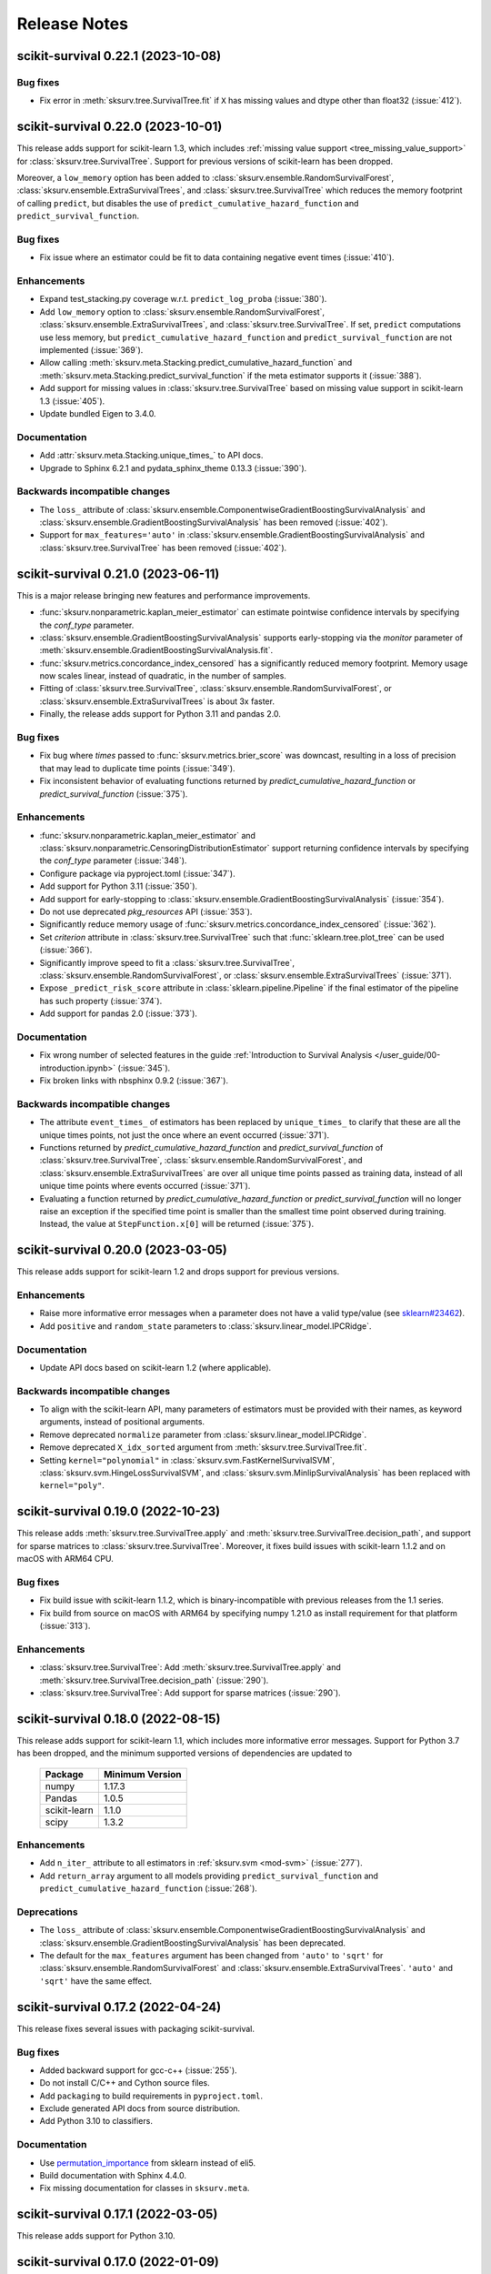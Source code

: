 Release Notes
=============

scikit-survival 0.22.1 (2023-10-08)
-----------------------------------

Bug fixes
^^^^^^^^^
- Fix error in :meth:`sksurv.tree.SurvivalTree.fit` if ``X`` has missing values and dtype other than float32 (:issue:`412`).


scikit-survival 0.22.0 (2023-10-01)
-----------------------------------

This release adds support for scikit-learn 1.3,
which includes :ref:`missing value support <tree_missing_value_support>` for
:class:`sksurv.tree.SurvivalTree`.
Support for previous versions of scikit-learn has been dropped.

Moreover, a ``low_memory`` option has been added to :class:`sksurv.ensemble.RandomSurvivalForest`,
:class:`sksurv.ensemble.ExtraSurvivalTrees`, and :class:`sksurv.tree.SurvivalTree`
which reduces the memory footprint of calling ``predict``, but disables the use
of ``predict_cumulative_hazard_function`` and ``predict_survival_function``.

Bug fixes
^^^^^^^^^
- Fix issue where an estimator could be fit to data containing
  negative event times (:issue:`410`).

Enhancements
^^^^^^^^^^^^
- Expand test_stacking.py coverage w.r.t. ``predict_log_proba`` (:issue:`380`).
- Add ``low_memory`` option to :class:`sksurv.ensemble.RandomSurvivalForest`,
  :class:`sksurv.ensemble.ExtraSurvivalTrees`, and
  :class:`sksurv.tree.SurvivalTree`. If set, ``predict`` computations use
  less memory, but ``predict_cumulative_hazard_function``
  and ``predict_survival_function`` are not implemented (:issue:`369`).
- Allow calling :meth:`sksurv.meta.Stacking.predict_cumulative_hazard_function`
  and :meth:`sksurv.meta.Stacking.predict_survival_function`
  if the meta estimator supports it (:issue:`388`).
- Add support for missing values in :class:`sksurv.tree.SurvivalTree` based
  on missing value support in scikit-learn 1.3 (:issue:`405`).
- Update bundled Eigen to 3.4.0.

Documentation
^^^^^^^^^^^^^
- Add :attr:`sksurv.meta.Stacking.unique_times_` to API docs.
- Upgrade to Sphinx 6.2.1 and pydata_sphinx_theme 0.13.3 (:issue:`390`).

Backwards incompatible changes
^^^^^^^^^^^^^^^^^^^^^^^^^^^^^^
- The ``loss_`` attribute of :class:`sksurv.ensemble.ComponentwiseGradientBoostingSurvivalAnalysis`
  and :class:`sksurv.ensemble.GradientBoostingSurvivalAnalysis` has been removed (:issue:`402`).
- Support for ``max_features='auto'`` in :class:`sksurv.ensemble.GradientBoostingSurvivalAnalysis`
  and :class:`sksurv.tree.SurvivalTree` has been removed (:issue:`402`).


scikit-survival 0.21.0 (2023-06-11)
-----------------------------------

This is a major release bringing new features and performance improvements.

- :func:`sksurv.nonparametric.kaplan_meier_estimator` can estimate
  pointwise confidence intervals by specifying the `conf_type` parameter.
- :class:`sksurv.ensemble.GradientBoostingSurvivalAnalysis` supports
  early-stopping via the `monitor` parameter of
  :meth:`sksurv.ensemble.GradientBoostingSurvivalAnalysis.fit`.
- :func:`sksurv.metrics.concordance_index_censored` has a significantly
  reduced memory footprint. Memory usage now scales linear, instead of quadratic,
  in the number of samples.
- Fitting of :class:`sksurv.tree.SurvivalTree`,
  :class:`sksurv.ensemble.RandomSurvivalForest`, or :class:`sksurv.ensemble.ExtraSurvivalTrees`
  is about 3x faster.
- Finally, the release adds support for Python 3.11 and pandas 2.0.

Bug fixes
^^^^^^^^^
- Fix bug where `times` passed to :func:`sksurv.metrics.brier_score`
  was downcast, resulting in a loss of precision that may lead
  to duplicate time points (:issue:`349`).
- Fix inconsistent behavior of evaluating functions returned by
  `predict_cumulative_hazard_function` or `predict_survival_function`
  (:issue:`375`).

Enhancements
^^^^^^^^^^^^
- :func:`sksurv.nonparametric.kaplan_meier_estimator`
  and :class:`sksurv.nonparametric.CensoringDistributionEstimator`
  support returning confidence intervals by specifying the `conf_type`
  parameter (:issue:`348`).
- Configure package via pyproject.toml (:issue:`347`).
- Add support for Python 3.11 (:issue:`350`).
- Add support for early-stopping to
  :class:`sksurv.ensemble.GradientBoostingSurvivalAnalysis`
  (:issue:`354`).
- Do not use deprecated `pkg_resources` API (:issue:`353`).
- Significantly reduce memory usage of :func:`sksurv.metrics.concordance_index_censored`
  (:issue:`362`).
- Set `criterion` attribute in :class:`sksurv.tree.SurvivalTree`
  such that :func:`sklearn.tree.plot_tree` can be used (:issue:`366`).
- Significantly improve speed to fit a :class:`sksurv.tree.SurvivalTree`,
  :class:`sksurv.ensemble.RandomSurvivalForest`, or :class:`sksurv.ensemble.ExtraSurvivalTrees`
  (:issue:`371`).
- Expose ``_predict_risk_score`` attribute in :class:`sklearn.pipeline.Pipeline`
  if the final estimator of the pipeline has such property (:issue:`374`).
- Add support for pandas 2.0 (:issue:`373`).

Documentation
^^^^^^^^^^^^^
- Fix wrong number of selected features in the guide
  :ref:`Introduction to Survival Analysis </user_guide/00-introduction.ipynb>`
  (:issue:`345`).
- Fix broken links with nbsphinx 0.9.2 (:issue:`367`).

Backwards incompatible changes
^^^^^^^^^^^^^^^^^^^^^^^^^^^^^^
- The attribute ``event_times_`` of estimators has been replaced by ``unique_times_``
  to clarify that these are all the unique times points, not just the once where
  an event occurred (:issue:`371`).
- Functions returned by `predict_cumulative_hazard_function` and `predict_survival_function`
  of :class:`sksurv.tree.SurvivalTree`, :class:`sksurv.ensemble.RandomSurvivalForest`,
  and :class:`sksurv.ensemble.ExtraSurvivalTrees` are over all unique time points
  passed as training data, instead of all unique time points where events occurred
  (:issue:`371`).
- Evaluating a function returned by `predict_cumulative_hazard_function`
  or `predict_survival_function` will no longer raise an exception if the
  specified time point is smaller than the smallest time point observed
  during training. Instead, the value at ``StepFunction.x[0]`` will be returned
  (:issue:`375`).


scikit-survival 0.20.0 (2023-03-05)
-----------------------------------

This release adds support for scikit-learn 1.2 and drops support for previous versions.

Enhancements
^^^^^^^^^^^^
- Raise more informative error messages when a parameter does
  not have a valid type/value (see
  `sklearn#23462 <https://github.com/scikit-learn/scikit-learn/issues/23462>`_).
- Add ``positive`` and ``random_state`` parameters to :class:`sksurv.linear_model.IPCRidge`.

Documentation
^^^^^^^^^^^^^
- Update API docs based on scikit-learn 1.2 (where applicable).

Backwards incompatible changes
^^^^^^^^^^^^^^^^^^^^^^^^^^^^^^
- To align with the scikit-learn API, many parameters of estimators must be
  provided with their names, as keyword arguments, instead of positional arguments.
- Remove deprecated ``normalize`` parameter from :class:`sksurv.linear_model.IPCRidge`.
- Remove deprecated ``X_idx_sorted`` argument from :meth:`sksurv.tree.SurvivalTree.fit`.
- Setting ``kernel="polynomial"`` in :class:`sksurv.svm.FastKernelSurvivalSVM`,
  :class:`sksurv.svm.HingeLossSurvivalSVM`, and :class:`sksurv.svm.MinlipSurvivalAnalysis`
  has been replaced with ``kernel="poly"``.


scikit-survival 0.19.0 (2022-10-23)
-----------------------------------

This release adds :meth:`sksurv.tree.SurvivalTree.apply` and
:meth:`sksurv.tree.SurvivalTree.decision_path`, and support
for sparse matrices to :class:`sksurv.tree.SurvivalTree`.
Moreover, it fixes build issues with scikit-learn 1.1.2
and on macOS with ARM64 CPU.

Bug fixes
^^^^^^^^^
- Fix build issue with scikit-learn 1.1.2, which is binary-incompatible with
  previous releases from the 1.1 series.
- Fix build from source on macOS with ARM64 by specifying numpy 1.21.0 as install
  requirement for that platform (:issue:`313`).

Enhancements
^^^^^^^^^^^^
- :class:`sksurv.tree.SurvivalTree`: Add :meth:`sksurv.tree.SurvivalTree.apply` and
  :meth:`sksurv.tree.SurvivalTree.decision_path` (:issue:`290`).
- :class:`sksurv.tree.SurvivalTree`: Add support for sparse matrices (:issue:`290`).


scikit-survival 0.18.0 (2022-08-15)
-----------------------------------

This release adds support for scikit-learn 1.1, which
includes more informative error messages.
Support for Python 3.7 has been dropped, and
the minimum supported versions of dependencies are updated to

   +--------------+-----------------+
   | Package      | Minimum Version |
   +==============+=================+
   | numpy        | 1.17.3          |
   +--------------+-----------------+
   | Pandas       | 1.0.5           |
   +--------------+-----------------+
   | scikit-learn | 1.1.0           |
   +--------------+-----------------+
   | scipy        | 1.3.2           |
   +--------------+-----------------+

Enhancements
^^^^^^^^^^^^
- Add ``n_iter_`` attribute to all estimators in :ref:`sksurv.svm <mod-svm>` (:issue:`277`).
- Add ``return_array`` argument to all models providing
  ``predict_survival_function`` and ``predict_cumulative_hazard_function``
  (:issue:`268`).

Deprecations
^^^^^^^^^^^^
- The ``loss_`` attribute of :class:`sksurv.ensemble.ComponentwiseGradientBoostingSurvivalAnalysis`
  and :class:`sksurv.ensemble.GradientBoostingSurvivalAnalysis`
  has been deprecated.
- The default for the ``max_features`` argument has been changed
  from ``'auto'`` to ``'sqrt'`` for :class:`sksurv.ensemble.RandomSurvivalForest`
  and :class:`sksurv.ensemble.ExtraSurvivalTrees`. ``'auto'`` and ``'sqrt'``
  have the same effect.


scikit-survival 0.17.2 (2022-04-24)
-----------------------------------

This release fixes several issues with packaging scikit-survival.

Bug fixes
^^^^^^^^^
- Added backward support for gcc-c++ (:issue:`255`).
- Do not install C/C++ and Cython source files.
- Add ``packaging`` to build requirements in ``pyproject.toml``.
- Exclude generated API docs from source distribution.
- Add Python 3.10 to classifiers.

Documentation
^^^^^^^^^^^^^
- Use `permutation_importance <https://scikit-learn.org/stable/modules/generated/sklearn.inspection.permutation_importance.html#sklearn.inspection.permutation_importance>`_
  from sklearn instead of eli5.
- Build documentation with Sphinx 4.4.0.
- Fix missing documentation for classes in ``sksurv.meta``.


scikit-survival 0.17.1 (2022-03-05)
-----------------------------------

This release adds support for Python 3.10.


scikit-survival 0.17.0 (2022-01-09)
-----------------------------------

This release adds support for scikit-learn 1.0, which includes
support for feature names.
If you pass a pandas dataframe to ``fit``, the estimator will
set a `feature_names_in_` attribute containing the feature names.
When a dataframe is passed to ``predict``, it is checked that the
column names are consistent with those passed to ``fit``. See the
`scikit-learn release highlights <https://scikit-learn.org/stable/auto_examples/release_highlights/plot_release_highlights_1_0_0.html#feature-names-support>`_
for details.

Bug fixes
^^^^^^^^^
- Fix a variety of build problems with LLVM (:issue:`243`).

Enhancements
^^^^^^^^^^^^
- Add support for ``feature_names_in_`` and ``n_features_in_``
  to all estimators and transforms.
- Add :meth:`sksurv.preprocessing.OneHotEncoder.get_feature_names_out`.
- Update bundled version of Eigen to 3.3.9.

Backwards incompatible changes
^^^^^^^^^^^^^^^^^^^^^^^^^^^^^^
- Drop ``min_impurity_split`` parameter from
  :class:`sksurv.ensemble.GradientBoostingSurvivalAnalysis`.
- ``base_estimators`` and ``meta_estimator`` attributes of
  :class:`sksurv.meta.Stacking` do not contain fitted models anymore,
  use ``estimators_`` and ``final_estimator_``, respectively.

Deprecations
^^^^^^^^^^^^
- The ``normalize`` parameter of :class:`sksurv.linear_model.IPCRidge`
  is deprecated and will be removed in a future version. Instead, use
  a scikit-learn pipeline:
  ``make_pipeline(StandardScaler(with_mean=False), IPCRidge())``.


scikit-survival 0.16.0 (2021-10-30)
-----------------------------------

This release adds support for changing the evaluation metric that
is used in estimators' ``score`` method. This is particular useful
for hyper-parameter optimization using scikit-learn's ``GridSearchCV``.
You can now use :class:`sksurv.metrics.as_concordance_index_ipcw_scorer`,
:class:`sksurv.metrics.as_cumulative_dynamic_auc_scorer`, or
:class:`sksurv.metrics.as_integrated_brier_score_scorer` to adjust the
``score`` method to your needs. A detailed example is available in the
:ref:`User Guide </user_guide/evaluating-survival-models.ipynb#Using-Metrics-in-Hyper-parameter-Search>`.

Moreover, this release adds :class:`sksurv.ensemble.ExtraSurvivalTrees`
to fit an ensemble of randomized survival trees, and improves the speed
of :func:`sksurv.compare.compare_survival` significantly.
The documentation has been extended by a section on
the :ref:`time-dependent Brier score </user_guide/evaluating-survival-models.ipynb#Time-dependent-Brier-Score>`.

Bug fixes
^^^^^^^^^
- Columns are dropped in :func:`sksurv.column.encode_categorical`
  despite ``allow_drop=False`` (:issue:`199`).
- Ensure :func:`sksurv.column.categorical_to_numeric` always
  returns series with int64 dtype.

Enhancements
^^^^^^^^^^^^
- Add :class:`sksurv.ensemble.ExtraSurvivalTrees` ensemble (:issue:`195`).
- Faster speed for :func:`sksurv.compare.compare_survival` (:issue:`215`).
- Add wrapper classes :class:`sksurv.metrics.as_concordance_index_ipcw_scorer`,
  :class:`sksurv.metrics.as_cumulative_dynamic_auc_scorer`, and
  :class:`sksurv.metrics.as_integrated_brier_score_scorer` to override the
  default ``score`` method of estimators (:issue:`192`).
- Remove use of deprecated numpy dtypes.
- Remove use of ``inplace`` in pandas' ``set_categories``.

Documentation
^^^^^^^^^^^^^
- Remove comments and code suggesting log-transforming times prior to training Survival SVM (:issue:`203`).
- Add documentation for ``max_samples`` parameter to :class:`sksurv.ensemble.ExtraSurvivalTrees`
  and :class:`sksurv.ensemble.RandomSurvivalForest` (:issue:`217`).
- Add section on time-dependent Brier score (:issue:`220`).
- Add section on using alternative metrics for hyper-parameter optimization.


scikit-survival 0.15.0 (2021-03-20)
-----------------------------------

This release adds support for scikit-learn 0.24 and Python 3.9.
scikit-survival now requires at least pandas 0.25 and scikit-learn 0.24.
Moreover, if :class:`sksurv.ensemble.GradientBoostingSurvivalAnalysis`.
or :class:`sksurv.ensemble.ComponentwiseGradientBoostingSurvivalAnalysis`
are fit with ``loss='coxph'``,   `predict_cumulative_hazard_function` and
`predict_survival_function` are now available.
:func:`sksurv.metrics.cumulative_dynamic_auc` now supports evaluating
time-dependent predictions, for instance for a :class:`sksurv.ensemble.RandomSurvivalForest`
as illustrated in the
:ref:`User Guide </user_guide/evaluating-survival-models.ipynb#Using-Time-dependent-Risk-Scores>`.

Bug fixes
^^^^^^^^^
- Allow passing pandas data frames to all ``fit`` and ``predict`` methods (#148).
- Allow sparse matrices to be passed to
  :meth:`sksurv.ensemble.GradientBoostingSurvivalAnalysis.predict`.
- Fix example in user guide using GridSearchCV to determine alphas for CoxnetSurvivalAnalysis (#186).

Enhancements
^^^^^^^^^^^^
- Add score method to :class:`sksurv.meta.Stacking`,
  :class:`sksurv.meta.EnsembleSelection`, and
  :class:`sksurv.meta.EnsembleSelectionRegressor` (#151).
- Add support for `predict_cumulative_hazard_function` and
  `predict_survival_function` to :class:`sksurv.ensemble.GradientBoostingSurvivalAnalysis`.
  and :class:`sksurv.ensemble.ComponentwiseGradientBoostingSurvivalAnalysis`
  if model was fit with ``loss='coxph'``.
- Add support for time-dependent predictions to :func:`sksurv.metrics.cumulative_dynamic_auc`
  See the :ref:`User Guide </user_guide/evaluating-survival-models.ipynb#Using-Time-dependent-Risk-Scores>`
  for an example (#134).

Backwards incompatible changes
^^^^^^^^^^^^^^^^^^^^^^^^^^^^^^
- The score method of :class:`sksurv.linear_model.IPCRidge`,
  :class:`sksurv.svm.FastSurvivalSVM`, and :class:`sksurv.svm.FastKernelSurvivalSVM`
  (if ``rank_ratio`` is smaller than 1) now converts predictions on log(time) scale
  to risk scores prior to computing the concordance index.
- Support for cvxpy and cvxopt solver in :class:`sksurv.svm.MinlipSurvivalAnalysis`
  and :class:`sksurv.svm.HingeLossSurvivalSVM` has been dropped. The default solver
  is now ECOS, which was used by cvxpy (the previous default) internally. Therefore,
  results should be identical.
- Dropped the ``presort`` argument from :class:`sksurv.tree.SurvivalTree`
  and :class:`sksurv.ensemble.GradientBoostingSurvivalAnalysis`.
- The ``X_idx_sorted`` argument in :meth:`sksurv.tree.SurvivalTree.fit`
  has been deprecated in scikit-learn 0.24 and has no effect now.
- `predict_cumulative_hazard_function` and
  `predict_survival_function` of :class:`sksurv.ensemble.RandomSurvivalForest`
  and :class:`sksurv.tree.SurvivalTree` now return an array of
  :class:`sksurv.functions.StepFunction` objects by default.
  Use ``return_array=True`` to get the old behavior.
- Support for Python 3.6 has been dropped.
- Increase minimum supported versions of dependencies. We now require:

   +--------------+-----------------+
   | Package      | Minimum Version |
   +==============+=================+
   | Pandas       | 0.25.0          |
   +--------------+-----------------+
   | scikit-learn | 0.24.0          |
   +--------------+-----------------+


scikit-survival 0.14.0 (2020-10-07)
-----------------------------------

This release features a complete overhaul of the :doc:`documentation <index>`.
It features a new visual design, and the inclusion of several interactive notebooks
in the :ref:`User Guide`.

In addition, it includes important bug fixes.
It fixes several bugs in :class:`sksurv.linear_model.CoxnetSurvivalAnalysis`
where ``predict``, ``predict_survival_function``, and ``predict_cumulative_hazard_function``
returned wrong values if features of the training data were not centered.
Moreover, the `score` function of :class:`sksurv.ensemble.ComponentwiseGradientBoostingSurvivalAnalysis`
and :class:`sksurv.ensemble.GradientBoostingSurvivalAnalysis` will now
correctly compute the concordance index if ``loss='ipcwls'`` or ``loss='squared'``.

Bug fixes
^^^^^^^^^

- :func:`sksurv.column.standardize` modified data in-place. Data is now always copied.
- :func:`sksurv.column.standardize` works with integer numpy arrays now.
- :func:`sksurv.column.standardize` used biased standard deviation for numpy arrays (``ddof=0``),
  but unbiased standard deviation for pandas objects (``ddof=1``). It always uses ``ddof=1`` now.
  Therefore, the output, if the input is a numpy array, will differ from that of previous versions.
- Fixed :meth:`sksurv.linear_model.CoxnetSurvivalAnalysis.predict_survival_function`
  and :meth:`sksurv.linear_model.CoxnetSurvivalAnalysis.predict_cumulative_hazard_function`,
  which returned wrong values if features of training data were not already centered.
  This adds an ``offset_`` attribute that accounts for non-centered data and is added to the
  predicted risk score. Therefore, the outputs of ``predict``, ``predict_survival_function``,
  and ``predict_cumulative_hazard_function`` will be different to previous versions for
  non-centered data (#139).
- Rescale coefficients of :class:`sksurv.linear_model.CoxnetSurvivalAnalysis` if
  `normalize=True`.
- Fix `score` function of :class:`sksurv.ensemble.ComponentwiseGradientBoostingSurvivalAnalysis`
  and :class:`sksurv.ensemble.GradientBoostingSurvivalAnalysis` if ``loss='ipcwls'`` or ``loss='squared'``
  is used. Previously, it returned ``1.0 - true_cindex``.

Enhancements
^^^^^^^^^^^^

- Add :func:`sksurv.show_versions` that prints the version of all dependencies.
- Add support for pandas 1.1
- Include interactive notebooks in documentation on readthedocs.
- Add user guide on `penalized Cox models <user_guide/coxnet.ipynb>`_.
- Add user guide on `gradient boosted models <user_guide/boosting.ipynb>`_.


scikit-survival 0.13.1 (2020-07-04)
-----------------------------------

This release fixes warnings that were introduced with 0.13.0.

Bug fixes
^^^^^^^^^

- Explicitly pass ``return_array=True`` in :meth:`sksurv.tree.SurvivalTree.predict`
  to avoid FutureWarning.
- Fix error when fitting :class:`sksurv.tree.SurvivalTree` with non-float
  dtype for time (#127).
- Fix RuntimeWarning: invalid value encountered in true_divide
  in :func:`sksurv.nonparametric.kaplan_meier_estimator`.
- Fix PendingDeprecationWarning about use of matrix when fitting
  :class:`sksurv.svm.FastSurvivalSVM` if optimizer is `PRSVM` or `simple`.


scikit-survival 0.13.0 (2020-06-28)
-----------------------------------

The highlights of this release include the addition of
:func:`sksurv.metrics.brier_score` and
:func:`sksurv.metrics.integrated_brier_score`
and compatibility with scikit-learn 0.23.

`predict_survival_function` and `predict_cumulative_hazard_function`
of :class:`sksurv.ensemble.RandomSurvivalForest` and
:class:`sksurv.tree.SurvivalTree` can now return an array of
:class:`sksurv.functions.StepFunction`, similar
to :class:`sksurv.linear_model.CoxPHSurvivalAnalysis`
by specifying ``return_array=False``. This will be the default
behavior starting with 0.14.0.

Note that this release fixes a bug in estimating
inverse probability of censoring weights (IPCW), which will
affect all estimators relying on IPCW.

Enhancements
^^^^^^^^^^^^

- Make build system compatible with PEP-517/518.
- Added :func:`sksurv.metrics.brier_score` and
  :func:`sksurv.metrics.integrated_brier_score` (#101).
- :class:`sksurv.functions.StepFunction` can now be evaluated at multiple points
  in a single call.
- Update documentation on usage of `predict_survival_function` and
  `predict_cumulative_hazard_function` (#118).
- The default value of `alpha_min_ratio` of
  :class:`sksurv.linear_model.CoxnetSurvivalAnalysis` will now depend
  on the `n_samples/n_features` ratio.
  If ``n_samples > n_features``, the default value is 0.0001
  If ``n_samples <= n_features``, the default value is 0.01.
- Add support for scikit-learn 0.23 (#119).

Deprecations
^^^^^^^^^^^^

- `predict_survival_function` and `predict_cumulative_hazard_function`
  of :class:`sksurv.ensemble.RandomSurvivalForest` and
  :class:`sksurv.tree.SurvivalTree` will return an array of
  :class:`sksurv.functions.StepFunction` in the future
  (as :class:`sksurv.linear_model.CoxPHSurvivalAnalysis` does).
  For the old behavior, use `return_array=True`.

Bug fixes
^^^^^^^^^

- Fix deprecation of importing joblib via sklearn.
- Fix estimation of censoring distribution for tied times with events.
  When estimating the censoring distribution,
  by specifying ``reverse=True`` when calling
  :func:`sksurv.nonparametric.kaplan_meier_estimator`,
  we now consider events to occur before censoring.
  For tied time points with an event, those
  with an event are not considered at risk anymore and subtracted from
  the denominator of the Kaplan-Meier estimator.
  The change affects all functions relying on inverse probability
  of censoring weights, namely:

  - :class:`sksurv.nonparametric.CensoringDistributionEstimator`
  - :func:`sksurv.nonparametric.ipc_weights`
  - :class:`sksurv.linear_model.IPCRidge`
  - :func:`sksurv.metrics.cumulative_dynamic_auc`
  - :func:`sksurv.metrics.concordance_index_ipcw`

- Throw an exception when trying to estimate c-index from incomparable data (#117).
- Estimators in ``sksurv.svm`` will now throw an
  exception when trying to fit a model to data with incomparable pairs.


scikit-survival 0.12 (2020-04-15)
---------------------------------

This release adds support for scikit-learn 0.22, thereby dropping support for
older versions. Moreover, the regularization strength of the ridge penalty
in :class:`sksurv.linear_model.CoxPHSurvivalAnalysis` can now be set per
feature. If you want one or more features to enter the model unpenalized,
set the corresponding penalty weights to zero.
Finally, :class:`sklearn.pipeline.Pipeline` will now be automatically patched
to add support for `predict_cumulative_hazard_function` and `predict_survival_function`
if the underlying estimator supports it.

Deprecations
^^^^^^^^^^^^

- Add scikit-learn's deprecation of `presort` in :class:`sksurv.tree.SurvivalTree` and
  :class:`sksurv.ensemble.GradientBoostingSurvivalAnalysis`.
- Add warning that default `alpha_min_ratio` in :class:`sksurv.linear_model.CoxnetSurvivalAnalysis`
  will depend on the ratio of the number of samples to the number of features
  in the future (#41).

Enhancements
^^^^^^^^^^^^

- Add references to API doc of :class:`sksurv.ensemble.GradientBoostingSurvivalAnalysis` (#91).
- Add support for pandas 1.0 (#100).
- Add `ccp_alpha` parameter for
  `Minimal Cost-Complexity Pruning <https://scikit-learn.org/stable/modules/tree.html#minimal-cost-complexity-pruning>`_
  to :class:`sksurv.ensemble.GradientBoostingSurvivalAnalysis`.
- Patch :class:`sklearn.pipeline.Pipeline` to add support for
  `predict_cumulative_hazard_function` and `predict_survival_function`
  if the underlying estimator supports it.
- Allow per-feature regularization for :class:`sksurv.linear_model.CoxPHSurvivalAnalysis` (#102).
- Clarify API docs of :func:`sksurv.metrics.concordance_index_censored` (#96).


scikit-survival 0.11 (2019-12-21)
---------------------------------

This release adds :class:`sksurv.tree.SurvivalTree` and :class:`sksurv.ensemble.RandomSurvivalForest`,
which are based on the log-rank split criterion.
It also adds the OSQP solver as option to :class:`sksurv.svm.MinlipSurvivalAnalysis`
and :class:`sksurv.svm.HingeLossSurvivalSVM`, which will replace the now deprecated
`cvxpy` and `cvxopt` options in a future release.

This release removes support for sklearn 0.20 and requires sklearn 0.21.

Deprecations
^^^^^^^^^^^^

- The `cvxpy` and `cvxopt` options for `solver` in :class:`sksurv.svm.MinlipSurvivalAnalysis`
  and :class:`sksurv.svm.HingeLossSurvivalSVM` are deprecated and will be removed in a future
  version. Choosing `osqp` is the preferred option now.

Enhancements
^^^^^^^^^^^^

- Add support for pandas 0.25.
- Add OSQP solver option to :class:`sksurv.svm.MinlipSurvivalAnalysis` and
  :class:`sksurv.svm.HingeLossSurvivalSVM` which has no additional dependencies.
- Fix issue when using cvxpy 1.0.16 or later.
- Explicitly specify utf-8 encoding when reading README.rst (#89).
- Add :class:`sksurv.tree.SurvivalTree` and :class:`sksurv.ensemble.RandomSurvivalForest` (#90).

Bug fixes
^^^^^^^^^

- Exclude Cython-generated files from source distribution because
  they are not forward compatible.


scikit-survival 0.10 (2019-09-02)
---------------------------------

This release adds the `ties` argument to :class:`sksurv.linear_model.CoxPHSurvivalAnalysis`
to choose between Breslow's and Efron's likelihood in the presence of tied event times.
Moreover, :func:`sksurv.compare.compare_survival` has been added, which implements
the log-rank hypothesis test for comparing the survival function of 2 or more groups.

Enhancements
^^^^^^^^^^^^

- Update API doc of predict function of boosting estimators (#75).
- Clarify documentation for GradientBoostingSurvivalAnalysis (#78).
- Implement Efron's likelihood for handling tied event times.
- Implement log-rank test for comparing survival curves.
- Add support for scipy 1.3.1 (#66).

Bug fixes
^^^^^^^^^

- Re-add `baseline_survival_` and `cum_baseline_hazard_` attributes
  to :class:`sksurv.linear_model.CoxPHSurvivalAnalysis` (#76).


scikit-survival 0.9 (2019-07-26)
--------------------------------

This release adds support for sklearn 0.21 and pandas 0.24.

Enhancements
^^^^^^^^^^^^

- Add reference to IPCRidge (#65).
- Use scipy.special.comb instead of deprecated scipy.misc.comb.
- Add support for pandas 0.24 and drop support for 0.20.
- Add support for scikit-learn 0.21 and drop support for 0.20 (#71).
- Explain use of intercept in ComponentwiseGradientBoostingSurvivalAnalysis (#68)
- Bump Eigen to 3.3.7.

Bug fixes
^^^^^^^^^
- Disallow scipy 1.3.0 due to scipy regression (#66).


scikit-survival 0.8 (2019-05-01)
--------------------------------

Enhancements
^^^^^^^^^^^^

- Add :meth:`sksurv.linear_model.CoxnetSurvivalAnalysis.predict_survival_function`
  and :meth:`sksurv.linear_model.CoxnetSurvivalAnalysis.predict_cumulative_hazard_function`
  (#46).
- Add :class:`sksurv.nonparametric.SurvivalFunctionEstimator`
  and :class:`sksurv.nonparametric.CensoringDistributionEstimator` that
  wrap :func:`sksurv.nonparametric.kaplan_meier_estimator` and provide
  a `predict_proba` method for evaluating the estimated function on
  test data.
- Implement censoring-adjusted C-statistic proposed by Uno et al. (2011)
  in :func:`sksurv.metrics.concordance_index_ipcw`.
- Add estimator of cumulative/dynamic AUC of Uno et al. (2007)
  in :func:`sksurv.metrics.cumulative_dynamic_auc`.
- Add flchain dataset (see :func:`sksurv.datasets.load_flchain`).

Bug fixes
^^^^^^^^^

- The `tied_time` return value of :func:`sksurv.metrics.concordance_index_censored`
  now correctly reflects the number of comparable pairs that share the same time
  and that are used in computing the concordance index.
- Fix a bug in :func:`sksurv.metrics.concordance_index_censored` where a
  pair with risk estimates within tolerance was counted both as
  concordant and tied.


scikit-survival 0.7 (2019-02-27)
--------------------------------

This release adds support for Python 3.7 and sklearn 0.20.

**Changes:**

- Add support for sklearn 0.20 (#48).
- Migrate to py.test (#50).
- Explicitly request ECOS solver for :class:`sksurv.svm.MinlipSurvivalAnalysis`
  and :class:`sksurv.svm.HingeLossSurvivalSVM`.
- Add support for Python 3.7 (#49).
- Add support for cvxpy >=1.0.
- Add support for numpy 1.15.


scikit-survival 0.6 (2018-10-07)
--------------------------------

This release adds support for numpy 1.14 and pandas up to 0.23.
In addition, the new class :class:`sksurv.util.Surv` makes it easier
to construct a structured array from numpy arrays, lists, or a pandas data frame.

**Changes:**

- Support numpy 1.14 and pandas 0.22, 0.23 (#36).
- Enable support for cvxopt with Python 3.5+ on Windows (requires cvxopt >=1.1.9).
- Add `max_iter` parameter to :class:`sksurv.svm.MinlipSurvivalAnalysis`
  and :class:`sksurv.svm.HingeLossSurvivalSVM`.
- Fix score function of :class:`sksurv.svm.NaiveSurvivalSVM` to use concordance index.
- :class:`sksurv.linear_model.CoxnetSurvivalAnalysis` now throws an exception if coefficients get too large (#47).
- Add :class:`sksurv.util.Surv` class to ease constructing a structured array (#26).


scikit-survival 0.5 (2017-12-09)
--------------------------------

This release adds support for scikit-learn 0.19 and pandas 0.21. In turn,
support for older versions is dropped, namely Python 3.4, scikit-learn 0.18,
and pandas 0.18.


scikit-survival 0.4 (2017-10-28)
--------------------------------

This release adds :class:`sksurv.linear_model.CoxnetSurvivalAnalysis`, which implements
an efficient algorithm to fit Cox's proportional hazards model with LASSO, ridge, and
elastic net penalty.
Moreover, it includes support for Windows with Python 3.5 and later by making the cvxopt
package optional.


scikit-survival 0.3 (2017-08-01)
--------------------------------

This release adds :meth:`sksurv.linear_model.CoxPHSurvivalAnalysis.predict_survival_function`
and :meth:`sksurv.linear_model.CoxPHSurvivalAnalysis.predict_cumulative_hazard_function`,
which return the survival function and cumulative hazard function using Breslow's
estimator.
Moreover, it fixes a build error on Windows (:issue:`3`)
and adds the :class:`sksurv.preprocessing.OneHotEncoder` class, which can be used in
a `scikit-learn pipeline <http://scikit-learn.org/dev/modules/generated/sklearn.pipeline.Pipeline.html>`_.


scikit-survival 0.2 (2017-05-29)
--------------------------------

This release adds support for Python 3.6, and pandas 0.19 and 0.20.


scikit-survival 0.1 (2016-12-29)
--------------------------------

This is the initial release of scikit-survival.
It combines the `implementation of survival support vector machines <https://github.com/tum-camp/survival-support-vector-machine>`_
with the code used in the `Prostate Cancer DREAM challenge <https://f1000research.com/articles/5-2676/>`_.
